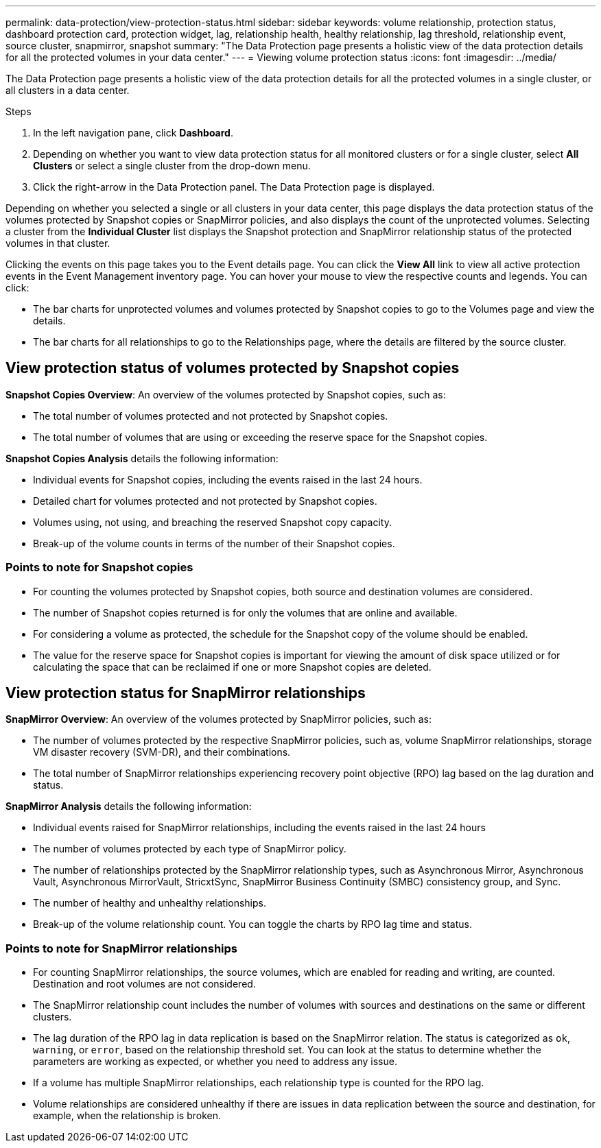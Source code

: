 ---
permalink: data-protection/view-protection-status.html
sidebar: sidebar
keywords: volume relationship, protection status, dashboard protection card, protection widget, lag, relationship health, healthy relationship, lag threshold, relationship event, source cluster, snapmirror, snapshot
summary: "The Data Protection page presents a holistic view of the data protection details for all the protected volumes in your data center."
---
= Viewing volume protection status
:icons: font
:imagesdir: ../media/

[.lead]
The Data Protection page presents a holistic view of the data protection details for all the protected volumes in a single cluster, or all clusters in a data center.

.Steps
. In the left navigation pane, click *Dashboard*.
. Depending on whether you want to view data protection status for all monitored clusters or for a single cluster, select *All Clusters* or select a single cluster from the drop-down menu.
. Click the right-arrow in the Data Protection panel. The Data Protection page is displayed.

Depending on whether you selected a single or all clusters in your data center, this page displays the data protection status of the volumes protected by Snapshot copies or SnapMirror policies, and also displays the count of the unprotected volumes. Selecting a cluster from the *Individual Cluster* list displays the Snapshot protection and SnapMirror relationship status of the protected volumes in that cluster.

Clicking the events on this page takes you to the Event details page. You can click the *View All* link to view all active protection events in the Event Management inventory page. You can hover your mouse to view the respective counts and legends. You can click:

* The bar charts for unprotected volumes and volumes protected by Snapshot copies to go to the Volumes page and view the details.
* The bar charts for all relationships to go to the Relationships page, where the details are filtered by the source cluster.

== View protection status of volumes protected by Snapshot copies
*Snapshot Copies Overview*: An overview of the volumes protected by Snapshot copies, such as:

* The total number of volumes protected and not protected by Snapshot copies.
* The total number of volumes that are using or exceeding the reserve space for the Snapshot copies.

*Snapshot Copies Analysis* details the following information:

* Individual events for Snapshot copies, including the events raised in the last 24 hours.
*	Detailed chart for volumes protected and not protected by Snapshot copies.
*	Volumes using, not using, and breaching the reserved Snapshot copy capacity.
* Break-up of the volume counts in terms of the number of their Snapshot copies.

=== Points to note for Snapshot copies

* For counting the volumes protected by Snapshot copies, both source and destination volumes are considered.
* The number of Snapshot copies returned is for only the volumes that are online and available.
* For considering a volume as protected, the schedule for the Snapshot copy of the volume should be enabled.
* The value for the reserve space for Snapshot copies is important for viewing the amount of disk space utilized or for calculating the space that can be reclaimed if one or more Snapshot copies are deleted.

== View protection status for SnapMirror relationships
*SnapMirror Overview*: An overview of the volumes protected by SnapMirror policies, such as:

* The number of volumes protected by the respective SnapMirror policies, such as, volume SnapMirror relationships, storage VM disaster recovery (SVM-DR), and their combinations.
* The total number of SnapMirror relationships experiencing recovery point objective (RPO) lag based on the lag duration and status.

*SnapMirror Analysis* details the following information:

*	Individual events raised for SnapMirror relationships, including the events raised in the last 24 hours
*	The number of volumes protected by each type of SnapMirror policy.
*	The number of relationships protected by the SnapMirror relationship types, such as Asynchronous Mirror, Asynchronous Vault, Asynchronous MirrorVault, StricxtSync, SnapMirror Business Continuity (SMBC) consistency group, and Sync.
*	The number of healthy and unhealthy relationships.
*	Break-up of the volume relationship count. You can toggle the charts by RPO lag time and status.

=== Points to note for SnapMirror relationships

* For counting SnapMirror relationships, the source volumes, which are enabled for reading and writing, are counted. Destination and root volumes are not considered.
* The SnapMirror relationship count includes the number of volumes with sources and destinations on the same or different clusters.
* The lag duration of the RPO lag in data replication is based on the SnapMirror relation. The status is categorized as `ok`, `warning`, or `error`, based on the relationship threshold set. You can look at the status to determine whether the parameters are working as expected, or whether you need to address any issue.
* If a volume has multiple SnapMirror relationships, each relationship type is counted for the RPO lag.
* Volume relationships are considered unhealthy if there are issues in data replication between the source and destination, for example, when the relationship is broken.
